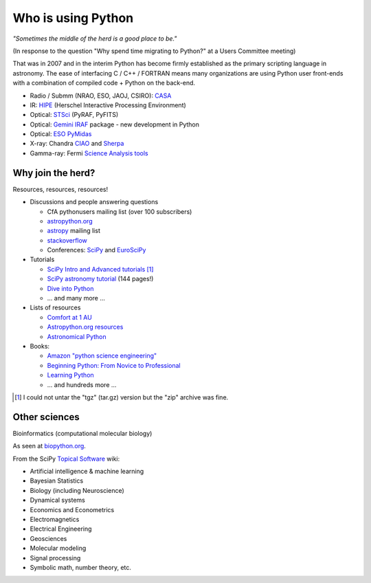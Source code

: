 Who is using Python
===================

*"Sometimes the middle of the herd is a good place to be."*

(In response to the question "Why spend time migrating to Python?" at a Users Committee meeting)

That was in 2007 and in the interim Python has become firmly established as the
primary scripting language in astronomy.
The ease of interfacing C / C++ / FORTRAN means many organizations
are using Python user front-ends with a combination of compiled code + Python
on the back-end.

- Radio / Submm (NRAO, ESO, JAOJ, CSIRO): `CASA <casa.nrao.edu>`_
- IR: `HIPE <http://herschel.esac.esa.int/HIPE_download.shtml>`_ (Herschel Interactive Processing Environment)
- Optical: `STSci <http://www.stsci.edu/resources/software_hardware/pyraf/stsci_python>`_ (PyRAF, PyFITS)
- Optical: `Gemini IRAF <http://www.gemini.edu/sciops/data/dataSoftware.html>`_ package - new development in Python
- Optical: `ESO PyMidas <http://www.eso.org/sci/software/sampo/pymidas/>`_
- X-ray: Chandra `CIAO <http://cxc.harvard.edu/ciao/index.html>`_ and `Sherpa <http://cxc.harvard.edu/sherpa/>`_
- Gamma-ray: Fermi `Science Analysis tools <http://fermi.gsfc.nasa.gov/ssc/data/analysis/>`_


Why join the herd?
------------------

Resources, resources, resources!

- Discussions and people answering questions

  - CfA pythonusers mailing list (over 100 subscribers)
  - `astropython.org <http://astropython.org>`_
  - `astropy <http://mail.scipy.org/mailman/listinfo/astropy>`_ mailing list
  - `stackoverflow <http://stackoverflow.com/questions/tagged/python>`_ 
  - Conferences: `SciPy <http://conference.scipy.org/>`_ and `EuroSciPy <http://www.euroscipy.org/>`_

- Tutorials

  - `SciPy Intro and Advanced tutorials
    <http://conference.scipy.org/scipy2010/tutorials.html>`_ [#]_
  - `SciPy astronomy tutorial
    <http://www.scipy.org/Additional_Documentation/Astronomy_Tutorial>`_ (144 pages!)
  - `Dive into Python <http://diveintopython.org/toc/index.html>`_
  - ... and many more ...

- Lists of resources 

  - `Comfort at 1 AU
    <http://oneau.wordpress.com/2010/10/02/python-for-astronomy/>`_
  - `Astropython.org resources <http://www.astropython.org/resources>`_
  - `Astronomical Python <http://www.astro.washington.edu/users/rowen/AstroPy.html>`_

- Books: 

  - `Amazon "python science engineering"
    <http://www.amazon.com/s/ref=pd_rhf_s_1?ie=UTF8&search-alias=aps&keywords=python%20science%20engineering>`_
  - `Beginning Python: From Novice to Professional
    <http://www.amazon.com/Beginning-Python-Professional-Magnus-Hetland/dp/159059519X>`_
  - `Learning Python
    <http://www.amazon.com/Learning-Python-Powerful-Object-Oriented-Programming/dp/0596158068/>`_
  - ... and hundreds more ...
   

.. [#] I could not untar the "tgz" (tar.gz) version but the "zip" archive was fine.

Other sciences
--------------

Bioinformatics (computational molecular biology)

.. image:: biopython.jpg
   :scale: 60

As seen at `biopython.org <http://biopython.org>`_.

From the SciPy `Topical Software <http://www.scipy.org/Topical_Software>`_ wiki:

- Artificial intelligence & machine learning
- Bayesian Statistics
- Biology (including Neuroscience)
- Dynamical systems
- Economics and Econometrics
- Electromagnetics
- Electrical Engineering
- Geosciences
- Molecular modeling
- Signal processing
- Symbolic math, number theory, etc.

